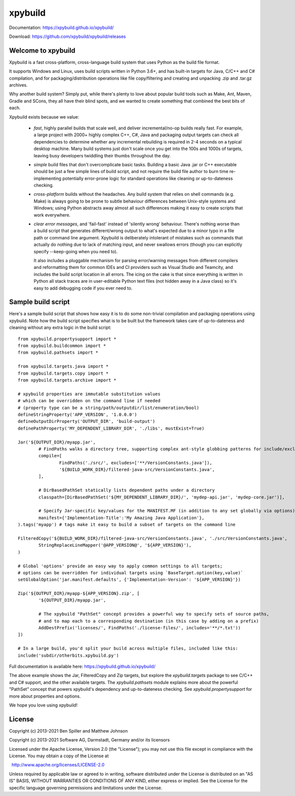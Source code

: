 xpybuild
========
.. image:: ../../workflows/Tests/badge.svg
	:target: ../../actions

.. image:: https://codecov.io/gh/xpybuild/xpybuild/branch/master/graph/badge.svg
	:target: https://codecov.io/gh/xpybuild/xpybuild

Documentation: https://xpybuild.github.io/xpybuild/

Download: https://github.com/xpybuild/xpybuild/releases

Welcome to xpybuild
-------------------
Xpybuild is a fast cross-platform, cross-language build system that uses Python as the build file format. 

It supports Windows and Linux, uses build scripts written in Python 3.6+, and has built-in targets for Java, C/C++ and 
C# compilation, and for packaging/distribution operations like file copy/filtering and creating and unpacking 
.zip and .tar.gz archives. 

Why another build system? Simply put, while there's plenty to love about popular build tools such as Make, Ant, Maven, 
Gradle and SCons, they all have their blind spots, and we wanted to create something that combined the best bits of each. 

Xpybuild exists because we value:

	- *fast*, highly parallel builds that scale well, and deliver incremental/no-op builds really fast. For example, a large 
	  project with 2000+ highly complex C++, C#, Java and packaging output targets can check all dependencies to determine 
	  whether any incremental rebuilding is required in 2-4 seconds on a typical desktop machine. Many build systems 
	  just don't scale once you get into the 100s and 1000s of targets, 
	  leaving busy developers twiddling their thumbs throughout the day. 
	
	- *simple* build files that don't overcomplicate basic tasks. Building a basic Java .jar or C++ executable should 
	  be just a few simple lines of build script, and not require the build file author to burn time 
	  re-implementing potentially error-prone logic for standard operations like cleaning or up-to-dateness checking. 
	
	- *cross-platform* builds without the headaches. Any build system that relies on shell commands (e.g. Make) is always 
	  going to be prone to subtle behaviour differences between Unix-style systems and Windows; using Python abstracts 
	  away almost all such differences making it easy to create scripts that work everywhere.
	  
	- *clear error messages*, and 'fail-fast' instead of 'silently wrong' behaviour. There's nothing worse than a build script 
	  that generates different/wrong output to what's expected due to a minor 
	  typo in a file path or command line argument. Xpybuild is deliberately intolerant of mistakes such as commands 
	  that actually do nothing due to lack of matching input, and never swallows errors (though you can explicitly 
	  specify --keep-going when you need to). 
	  
	  It also includes a pluggable mechanism for parsing error/warning messages 
	  from different compilers and reformatting them for common IDEs and CI providers such as Visual Studio and 
	  Teamcity, and includes the build script location in all errors. The icing on the cake is that since everything 
	  is written in Python all stack traces are in user-editable Python text files (not hidden away in a Java class) 
	  so it's easy to add debugging code if you ever need to. 
	  
Sample build script
-------------------

Here's a sample build script that shows how easy it is to do some non-trivial compilation and packaging operations 
using xpybuild. Note how the build script specifies what is to be built but the framework takes care of up-to-dateness 
and cleaning without any extra logic in the build script::

	from xpybuild.propertysupport import *
	from xpybuild.buildcommon import *
	from xpybuild.pathsets import *

	from xpybuild.targets.java import *
	from xpybuild.targets.copy import *
	from xpybuild.targets.archive import *

	# xpybuild properties are immutable substitution values 
	# which can be overridden on the command line if needed
	# (property type can be a string/path/outputdir/list/enumeration/bool)
	defineStringProperty('APP_VERSION', '1.0.0.0')
	defineOutputDirProperty('OUTPUT_DIR', 'build-output')
	definePathProperty('MY_DEPENDENT_LIBRARY_DIR', './libs', mustExist=True)

	Jar('${OUTPUT_DIR}/myapp.jar', 
		# FindPaths walks a directory tree, supporting complex ant-style globbing patterns for include/exclude
		compile=[
			FindPaths('./src/', excludes=['**/VersionConstants.java']), 
			'${BUILD_WORK_DIR}/filtered-java-src/VersionConstants.java',
		],
		
		# DirBasedPathSet statically lists dependent paths under a directory
		classpath=[DirBasedPathSet('${MY_DEPENDENT_LIBRARY_DIR}/', 'mydep-api.jar', 'mydep-core.jar')],
		
		# Specify Jar-specific key/values for the MANIFEST.MF (in addition to any set globally via options)
		manifest={'Implementation-Title':'My Amazing Java Application'}, 
	).tags('myapp') # tags make it easy to build a subset of targets on the command line

	FilteredCopy('${BUILD_WORK_DIR}/filtered-java-src/VersionConstants.java', './src/VersionConstants.java', 
		StringReplaceLineMapper('@APP_VERSION@', '${APP_VERSION}'),
	)

	# Global 'options' provide an easy way to apply common settings to all targets; 
	# options can be overridden for individual targets using `BaseTarget.option(key,value)`
	setGlobalOption('jar.manifest.defaults', {'Implementation-Version': '${APP_VERSION}'})

	Zip('${OUTPUT_DIR}/myapp-${APP_VERSION}.zip', [
		'${OUTPUT_DIR}/myapp.jar',
		
		# The xpybuild "PathSet" concept provides a powerful way to specify sets of source paths, 
		# and to map each to a corresponding destination (in this case by adding on a prefix)
		AddDestPrefix('licenses/', FindPaths('./license-files/', includes='**/*.txt'))
	])

	# In a large build, you'd split your build across multiple files, included like this:
	include('subdir/otherbits.xpybuild.py')

Full documentation is available here: https://xpybuild.github.io/xpybuild/

The above example shows the Jar, FilteredCopy and Zip targets, but explore the `xpybuild.targets` package to see C/C++ and
C# support, and the other available targets. The `xpybuild.pathsets` module explains more about the powerful "PathSet" 
concept that powers xpybuild's dependency and up-to-dateness checking. See `xpybuild.propertysupport` for more about 
properties and options. 

We hope you love using xpybuild!

License
-------
Copyright (c) 2013-2021 Ben Spiller and Matthew Johnson

Copyright (c) 2013-2021 Software AG, Darmstadt, Germany and/or its licensors

Licensed under the Apache License, Version 2.0 (the "License");
you may not use this file except in compliance with the License.
You may obtain a copy of the License at

  http://www.apache.org/licenses/LICENSE-2.0

Unless required by applicable law or agreed to in writing, software
distributed under the License is distributed on an "AS IS" BASIS,
WITHOUT WARRANTIES OR CONDITIONS OF ANY KIND, either express or implied.
See the License for the specific language governing permissions and
limitations under the License.
